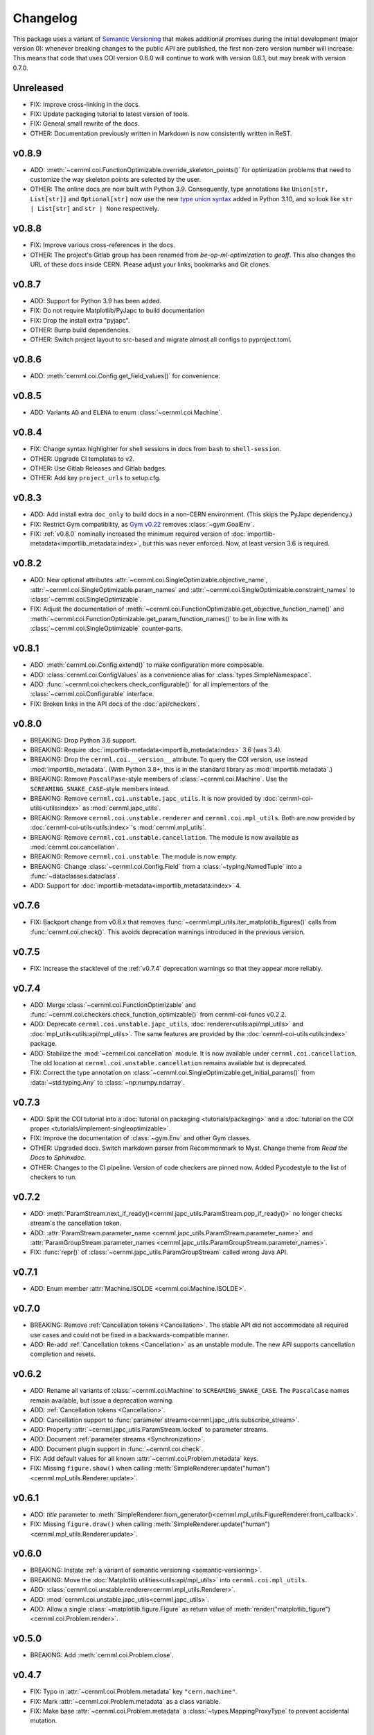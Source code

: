 Changelog
=========

.. _semantic-versioning:

This package uses a variant of `Semantic Versioning`_ that makes additional
promises during the initial development (major version 0): whenever breaking
changes to the public API are published, the first non-zero version number will
increase. This means that code that uses COI version 0.6.0 will continue to
work with version 0.6.1, but may break with version 0.7.0.

.. _Semantic Versioning: https://semver.org/

Unreleased
----------

- FIX: Improve cross-linking in the docs.
- FIX: Update packaging tutorial to latest version of tools.
- FIX: General small rewrite of the docs.
- OTHER: Documentation previously written in Markdown is now consistently written in ReST.

v0.8.9
------

- ADD: :meth:`~cernml.coi.FunctionOptimizable.override_skeleton_points()` for optimization problems that need to customize the way skeleton points are selected by the user.
- OTHER: The online docs are now built with Python 3.9. Consequently, type annotations like ``Union[str, List[str]]`` and ``Optional[str]`` now use the new `type union syntax`_ added in Python 3.10, and so look like ``str | List[str]`` and ``str | None`` respectively.

.. _type union syntax:
   https://docs.python.org/3/whatsnew/3.10.html#pep-604-new-type-union-operator

v0.8.8
------

- FIX: Improve various cross-references in the docs.
- OTHER: The project's Gitlab group has been renamed from *be-op-ml-optimization* to *geoff*. This also changes the URL of these docs inside CERN. Please adjust your links, bookmarks and Git clones.

v0.8.7
------

- ADD: Support for Python 3.9 has been added.
- FIX: Do not require Matplotlib/PyJapc to build documentation
- FIX: Drop the install extra "pyjapc".
- OTHER: Bump build dependencies.
- OTHER: Switch project layout to src-based and migrate almost all configs to pyproject.toml.

v0.8.6
------

- ADD: :meth:`cernml.coi.Config.get_field_values()` for convenience.

v0.8.5
------

- ADD: Variants ``AD`` and ``ELENA`` to enum :class:`~cernml.coi.Machine`.

v0.8.4
------

- FIX: Change syntax highlighter for shell sessions in docs from ``bash`` to
  ``shell-session``.
- OTHER: Upgrade CI templates to v2.
- OTHER: Use Gitlab Releases and Gitlab badges.
- OTHER: Add key ``project_urls`` to setup.cfg.

v0.8.3
------

- ADD: Add install extra ``doc_only`` to build docs in a non-CERN environment. (This skips the PyJapc dependency.)
- FIX: Restrict Gym compatibility, as `Gym v0.22`_ removes :class:`~gym.GoalEnv`.
- FIX: :ref:`v0.8.0` nominally increased the minimum required version of :doc:`importlib-metadata<importlib_metadata:index>`, but this was never enforced. Now, at least version 3.6 is required.

.. _Gym v0.22: https://github.com/openai/gym/releases/tag/0.22.0

v0.8.2
------

- ADD: New optional attributes :attr:`~cernml.coi.SingleOptimizable.objective_name`, :attr:`~cernml.coi.SingleOptimizable.param_names` and :attr:`~cernml.coi.SingleOptimizable.constraint_names` to :class:`~cernml.coi.SingleOptimizable`.
- FIX: Adjust the documentation of :meth:`~cernml.coi.FunctionOptimizable.get_objective_function_name()` and :meth:`~cernml.coi.FunctionOptimizable.get_param_function_names()` to be in line with its :class:`~cernml.coi.SingleOptimizable` counter-parts.

v0.8.1
------

- ADD: :meth:`cernml.coi.Config.extend()` to make configuration more composable.
- ADD: :class:`cernml.coi.ConfigValues` as a convenience alias for :class:`types.SimpleNamespace`.
- ADD: :func:`~cernml.coi.checkers.check_configurable()` for all implementors of the :class:`~cernml.coi.Configurable` interface.
- FIX: Broken links in the API docs of the :doc:`api/checkers`.

v0.8.0
------

- BREAKING: Drop Python 3.6 support.
- BREAKING: Require :doc:`importlib-metadata<importlib_metadata:index>` 3.6 (was 3.4).
- BREAKING: Drop the ``cernml.coi.__version__`` attribute. To query the COI version, use instead :mod:`importlib_metadata`. (With Python 3.8+, this is in the standard library as :mod:`importlib.metadata`.)
- BREAKING: Remove ``PascalPase``-style members of :class:`~cernml.coi.Machine`. Use the ``SCREAMING_SNAKE_CASE``-style members intead.
- BREAKING: Remove ``cernml.coi.unstable.japc_utils``. It is now provided by :doc:`cernml-coi-utils<utils:index>` as :mod:`cernml.japc_utils`.
- BREAKING: Remove ``cernml.coi.unstable.renderer`` and ``cernml.coi.mpl_utils``. Both are now provided by :doc:`cernml-coi-utils<utils:index>`'s :mod:`cernml.mpl_utils`.
- BREAKING: Remove ``cernml.coi.unstable.cancellation``. The module is now available as :mod:`cernml.coi.cancellation`.
- BREAKING: Remove ``cernml.coi.unstable``. The module is now empty.
- BREAKING: Change :class:`~cernml.coi.Config.Field` from a :class:`~typing.NamedTuple` into a :func:`~dataclasses.dataclass`.
- ADD: Support for :doc:`importlib-metadata<importlib_metadata:index>` 4.

v0.7.6
------

- FIX: Backport change from v0.8.x that removes :func:`~cernml.mpl_utils.iter_matplotlib_figures()` calls from :func:`cernml.coi.check()`. This avoids deprecation warnings introduced in the previous version.

v0.7.5
------

- FIX: Increase the stacklevel of the :ref:`v0.7.4` deprecation warnings so that they appear more reliably.

v0.7.4
------

- ADD: Merge :class:`~cernml.coi.FunctionOptimizable` and :func:`~cernml.coi.checkers.check_function_optimizable()` from cernml-coi-funcs v0.2.2.
- ADD: Deprecate ``cernml.coi.unstable.japc_utils``, :doc:`renderer<utils:api/mpl_utils>` and :doc:`mpl_utils<utils:api/mpl_utils>`. The same features are provided by the :doc:`cernml-coi-utils<utils:index>` package.
- ADD: Stabilize the :mod:`~cernml.coi.cancellation` module. It is now available under ``cernml.coi.cancellation``. The old location at ``cernml.coi.unstable.cancellation`` remains available but is deprecated.
- FIX: Correct the type annotation on :class:`~cernml.coi.SingleOptimizable.get_initial_params()` from :data:`~std:typing.Any` to :class:`~np:numpy.ndarray`.

v0.7.3
------

- ADD: Split the COI tutorial into a :doc:`tutorial on packaging <tutorials/packaging>` and a :doc:`tutorial on the COI proper <tutorials/implement-singleoptimizable>`.
- FIX: Improve the documentation of :class:`~gym.Env` and other Gym classes.
- OTHER: Upgraded docs. Switch markdown parser from Recommonmark to Myst. Change theme from *Read the Docs* to *Sphinxdoc*.
- OTHER: Changes to the CI pipeline. Version of code checkers are pinned now. Added Pycodestyle to the list of checkers to run.

v0.7.2
------

- ADD: :meth:`ParamStream.next_if_ready()<cernml.japc_utils.ParamStream.pop_if_ready()>` no longer checks stream's the cancellation token.
- ADD: :attr:`ParamStream.parameter_name <cernml.japc_utils.ParamStream.parameter_name>` and :attr:`ParamGroupStream.parameter_names <cernml.japc_utils.ParamGroupStream.parameter_names>`.
- FIX: :func:`repr()` of :class:`~cernml.japc_utils.ParamGroupStream` called wrong Java API.

v0.7.1
------

- ADD: Enum member :attr:`Machine.ISOLDE <cernml.coi.Machine.ISOLDE>`.

v0.7.0
------

- BREAKING: Remove :ref:`Cancellation tokens <Cancellation>`. The stable API did not accommodate all required use cases and could not be fixed in a backwards-compatible manner.
- ADD: Re-add :ref:`Cancellation tokens <Cancellation>` as an unstable module. The new API supports cancellation completion and resets.

v0.6.2
------

- ADD: Rename all variants of :class:`~cernml.coi.Machine` to ``SCREAMING_SNAKE_CASE``. The ``PascalCase`` names remain available, but issue a deprecation warning.
- ADD: :ref:`Cancellation tokens <Cancellation>`.
- ADD: Cancellation support to :func:`parameter streams<cernml.japc_utils.subscribe_stream>`.
- ADD: Property :attr:`~cernml.japc_utils.ParamStream.locked` to parameter streams.
- ADD: Document :ref:`parameter streams <Synchronization>`.
- ADD: Document plugin support in :func:`~cernml.coi.check`.
- FIX: Add default values for all known :attr:`~cernml.coi.Problem.metadata` keys.
- FIX: Missing ``figure.show()`` when calling :meth:`SimpleRenderer.update("human")<cernml.mpl_utils.Renderer.update>`.

v0.6.1
------

- ADD: *title* parameter to :meth:`SimpleRenderer.from_generator()<cernml.mpl_utils.FigureRenderer.from_callback>`.
- FIX: Missing ``figure.draw()`` when calling :meth:`SimpleRenderer.update("human")<cernml.mpl_utils.Renderer.update>`.

v0.6.0
------

- BREAKING: Instate :ref:`a variant of semantic versioning <semantic-versioning>`.
- BREAKING: Move the :doc:`Matplotlib utilities<utils:api/mpl_utils>` into ``cernml.coi.mpl_utils``.
- ADD: :class:`cernml.coi.unstable.renderer<cernml.mpl_utils.Renderer>`.
- ADD: :mod:`cernml.coi.unstable.japc_utils<cernml.japc_utils>`.
- ADD: Allow a single :class:`~matplotlib.figure.Figure` as return value of :meth:`render("matplotlib_figure")<cernml.coi.Problem.render>`.

v0.5.0
------

- BREAKING: Add :meth:`cernml.coi.Problem.close`.

v0.4.7
------

- FIX: Typo in :attr:`~cernml.coi.Problem.metadata` key ``"cern.machine"``.
- FIX: Mark :attr:`~cernml.coi.Problem.metadata` as a class variable.
- FIX: Make base :attr:`~cernml.coi.Problem.metadata` a :class:`~types.MappingProxyType` to prevent accidental mutation.

v0.4.6
------

- BREAKING: Remove keyword arguments from the signature of :meth:`~cernml.coi.Problem.render`.
- ADD: Start distributing wheels.

v0.4.5
------

- ADD: Plugin entry point and logging to :func:`cernml.coi.check()`.

v0.4.4
------

- ADD: Export some (for now) undocumented helper functions from `cernml.coi.checkers<cernml.coi.check>`.

v0.4.3
------

- BREAKING: Switch to setuptools-scm for versioning.
- ADD: Unmark :meth:`~cernml.coi.Problem.render` as an abstract method.

v0.4.2
------

- ADD: Make dependency on Matplotlib optional.
- FIX: Add missing check for defined render modes to :func:`cernml.coi.check()`.

v0.4.1
------

- FIX: Expose :func:`cernml.coi.check()` argument *headless*.

v0.4.0
------

- BREAKING: Mark the package as fully type-annotated.
- BREAKING: Switch to pyproject.toml and setup.cfg based building.
- BREAKING: Rewrite ``check_env()`` as :func:`cernml.coi.check()`.
- ADD: :func:`cernml.coi.mpl_utils.iter_matplotlib_figures()<cernml.mpl_utils.iter_matplotlib_figures>`.

v0.3.3
------

- FIX: Set window title in example ``configurable.py``.

v0.3.2
------

- ADD: ``help`` argument to :meth:`cernml.coi.Config.add()`.

v0.3.1
------

- BREAKING: Make all submodules private.
- ADD: :class:`~cernml.coi.Configurable` interface.

v0.3.0
------

- BREAKING: Rename ``Optimizable`` to :class:`~cernml.coi.SingleOptimizable`.
- BREAKING: Add dependency on Numpy.
- ADD: :class:`~cernml.coi.Problem` interface.
- ADD: :doc:`Environment registry<api/registry>`.
- FIX: Check inheritance of :attr:`env.unwrapped<cernml.coi.Problem.unwrapped>` in :func:`check_env()<cernml.coi.check()>`.

v0.2.1
------

- FIX: Fix broken CI tests.

v0.2.0
------

- BREAKING: Rename package from ``cernml.abc`` to ``cernml.coi`` (And the distribution from ``cernml-abc`` to ``cernml-coi``).
- BREAKING: Rename ``OptimizeMixin`` to :class:`Optimizable<cernml.coi.SingleOptimizable>`.
- BREAKING: Add :attr:`~cernml.coi.Problem.metadata` key ``"cern.machine"``.
- BREAKING: Add more restrictions to :func:`env_checker()<cernml.coi.check>`.
- ADD: Virtual inheritance: Any class that implements the required methods of our interfaces automatically subclass them, even if they are not direct bases.
- FIX: Make :class:`~cernml.coi.SeparableOptEnv` subclass :class:`~cernml.coi.SeparableEnv`.

v0.1.0
------

The dawn of time.
